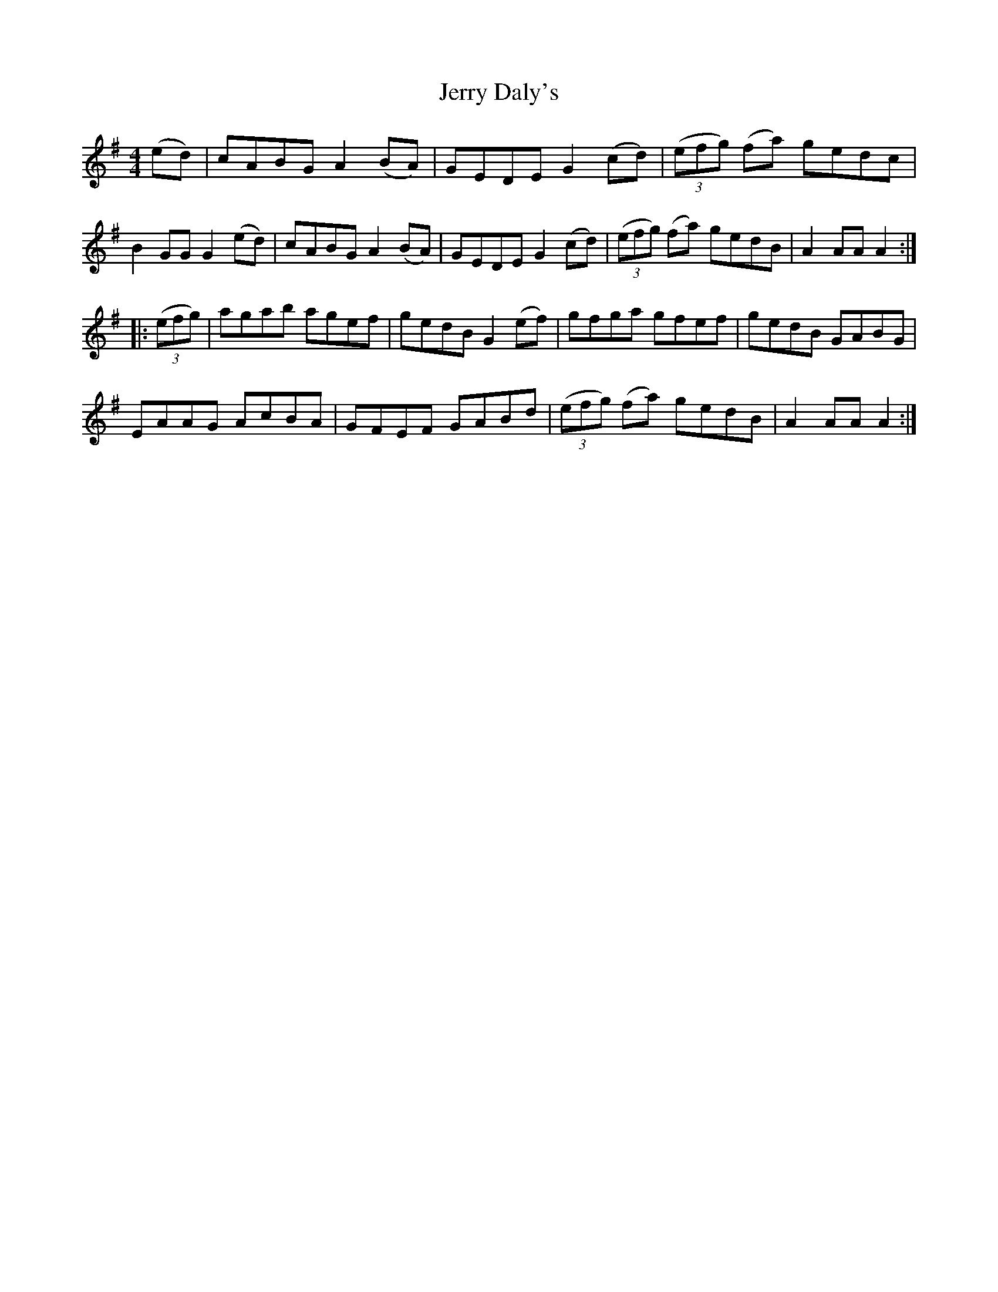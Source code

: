 X: 2
T: Jerry Daly's
Z: Loughcurra
S: https://thesession.org/tunes/2459#setting15778
R: hornpipe
M: 4/4
L: 1/8
K: Ador
(ed)|cABG A2(BA)|GEDE G2(cd)| (3(efg) (fa) gedc|B2GG G2(ed)|cABG A2(BA)|GEDE G2(cd)|(3(efg) (fa) gedB|A2AA A2:||: (3(efg)|agab agef|gedB G2(ef)|gfga gfef|gedB GABG|EAAG AcBA|GFEF GABd| (3(efg) (fa) gedB|A2AA A2:|
